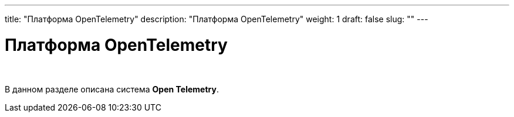 ---
title: "Платформа OpenTelemetry"
description: "Платформа OpenTelemetry"
weight: 1
draft: false
slug: ""
---

= Платформа OpenTelemetry

{empty} +

****
В данном разделе описана система *Open Telemetry*.
****